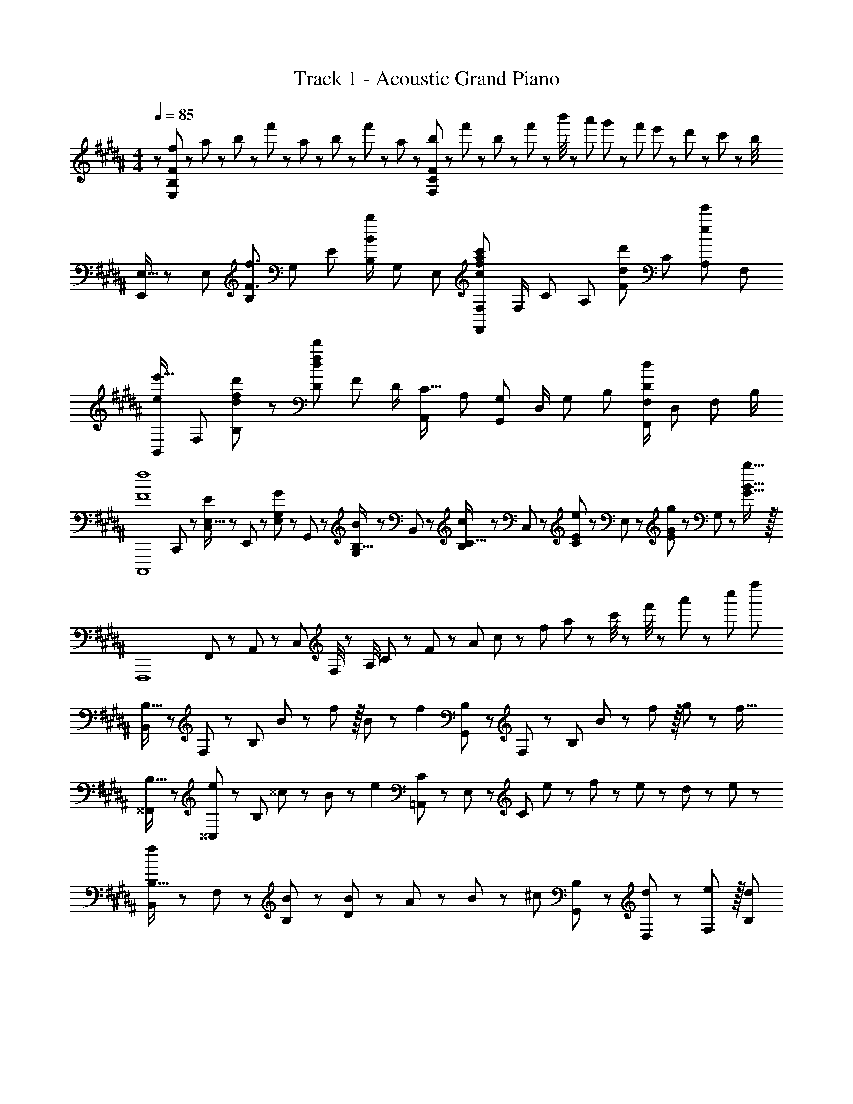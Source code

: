 X: 1
T: Track 1 - Acoustic Grand Piano
Z: ABC Generated by Starbound Composer
L: 1/8
M: 4/4
Q: 1/4=85
K: B
z/48 [f25/48E,193/48B,193/48F193/48] z/24 a11/24 z/48 b11/24 z/24 f'23/48 z/48 a23/48 z/48 b11/24 z/48 f'11/24 z/48 a23/48 z/24 [b23/48F,95/24C95/24F95/24] z/24 f'11/24 z/48 b11/24 z/48 f'23/48 z/48 b'/4 z/48 a'11/48 g'11/48 z/48 f'11/48 e'11/48 z/48 d'11/48 z/48 c'11/48 z/48 b/4 
[E,9/16E,,29/48] z/48 [E,25/48z23/48] [B,25/48F3/2f3/2z/2] [G,13/24z/2] [E13/24z/2] [B,/2B71/48b71/48z23/48] [G,25/48z23/48] [E,13/24z25/48] [F,25/48F,,13/24c95/48f95/48a95/48c'95/48] [F,/2z23/48] [C25/48z23/48] [A,25/48z/2] [F25/48d11/12d'47/48z/2] [C25/48z23/48] [A,25/48e47/48e'47/48z/2] [F,13/24z/2] 
[B,,29/48ee'17/16z7/12] [F,25/48z23/48] [d23/48f23/48d'23/48B,25/48] z/48 [D13/24d215/48f215/48d'215/48z/2] [F13/24z/2] [D/2z23/48] [A,,25/48C15/16z23/48] [A,13/24z25/48] [G,25/48G,,13/24] [D,/2z23/48] [G,25/48z23/48] [B,25/48z/2] [F,/2F,,25/48D95/48d95/48] [D,25/48z23/48] [F,25/48z/2] B,/2 
[F8f8C,,,8z7/12] C,,11/24 z/48 [C,11/24E,15/16E] z/24 E,,23/48 z/48 [E,23/48G,11/12G47/48] z/48 G,,11/24 z/48 [G,11/24B,15/16B] z/48 B,,23/48 z/24 [B,23/48C15/16c] z/24 C,11/24 z/48 [C11/24E11/12e47/48] z/48 E,23/48 z/48 [E23/48G11/12g47/48] z/48 G,11/24 z/48 [B15/16b15/16G15/16] z/16 
[F,,,8z17/16] F,,11/48 z/48 A,,11/48 z/48 C,11/48 F,/4 z/48 A,/4 C11/48 z/48 F11/48 z/48 A11/48 c11/48 z/48 f11/48 a11/48 z/48 c'/4 z/48 f'/4 z/48 a'11/48 z/48 c''11/48 f''77/24 
[B,,13/24B,9/16] z/24 F,11/24 z/48 [B,143/48z/2] B23/48 z/48 f11/12 z/16 B11/24 z/48 [f2z25/48] [G,,23/48B,25/48] z/24 F,11/24 z/48 [B,71/24z23/48] B23/48 z/48 f11/12 z/16 g11/24 z/24 [f17/16z/2] 
[^^F,,13/24B,9/16] z/24 [^^C,11/24e11/12] z/48 [B,143/48z/2] ^^c23/24 z/24 B11/12 z/24 [e2z25/48] [=A,,23/48C25/48] z/24 E,11/24 z/48 [C71/24z23/48] e23/48 z/48 f23/48 z/48 e11/24 z/48 d11/24 z/24 e23/48 z/48 
[B,,13/24B,9/16f] z/24 F,11/24 z/48 [B,11/24B23/48] z/24 [B23/48D119/48] z/48 A23/48 z/48 B11/12 z/24 [^cz25/48] [G,,23/48B,25/48] z/24 [d11/24D,11/24] z/48 [e11/12F,11/12] z/16 [d95/48B,95/48] 
Q: 1/4=85
[b'5/16F,,97/24B,97/24] z/48 =a'11/48 z/48 ^^f'11/48 z/48 ^e'11/48 [=e'11/48z/24] 
Q: 1/4=82
z5/24 ^^c'11/48 z/48 ^b11/48 =b/4 z/48 [=a/4z/6] 
Q: 1/4=79
z/12 ^^f11/48 z/48 ^f11/48 z/48 e11/48 ^^c11/48 z/48 [^B11/48z/24] 
Q: 1/4=76
z3/16 =B11/48 z/48 =A/4 z/48 A,,/6 ^C,7/48 z/48 [E,7/48z/12] 
Q: 1/4=72
z/16 =A,7/48 C7/48 E7/48 A7/48 ^c7/48 e7/48 z/48 a7/48 
Q: 1/4=69
^c'7/48 e'7/48 a'7/48 z/48 A3/16 z/48 c3/16 z/48 e3/16 [a3/16z/16] 
Q: 1/4=66
z/8 c'3/16 e'3/16 z/48 a'3/16 c''3/16 e''3/16 z/48 
Q: 1/4=103
=a''7/48 z/16 
Q: 1/4=85
[B,,,13/24B,,9/16] z/24 B,,11/24 z/48 [F,11/24B,23/48] z/24 [B23/48B,,23/48] z/48 [d23/48F,23/48f/2D/2] z/48 [B,,11/24B23/48] z/48 [B11/24F,11/24B,23/48] z/48 [d23/48B,,23/48f23/16] z/24 [G,,,23/48G,,25/48] z/24 B,,11/24 z/48 [G,11/24B23/48B,23/48] z/48 [B23/48B,,23/48] z/48 [G,23/48f/2D/2] z/48 [f11/24B,,11/24] z/48 [g11/24G,11/24B,23/48] z/24 [B,,23/48B17/16^^c13/12f13/12] z/48 
[^^F,,,13/24F,,9/16] z/24 [F,,11/24e11/12] z/48 [^^C,11/24^^F,23/48] z/24 [F,,23/48c23/24] z/48 [C,23/48B,/2] z/48 [B11/24F,,11/24] z/48 [f11/24C,11/24F,23/48] z/48 [F,,23/48^c/2A2e2] z/24 [=A,,,23/48A,,25/48c71/48] z/24 A,,11/24 z/48 [E,11/24A,23/48] z/48 [A,,23/48f47/48] z/48 [E,23/48C/2] z/48 [e11/24A,,11/24] z/48 [d11/24E,11/24A,23/48] z/24 [e23/48A,,23/48] z/48 
[B,,,13/24B,,9/16f] z/24 B,,11/24 z/48 [^F,11/24B,23/48B3/2] z/24 B,,23/48 z/48 [F,23/48D/2] z/48 [B,,11/24B11/12] z/48 [F,11/24B,23/48] z/48 [B,,23/48c] z/24 [G,,,23/48G,,25/48] z/24 [B11/24B,,11/24] z/48 [c11/24G,11/24B,23/48] z/48 [B,,23/48d/2] z/48 [G,23/48D/2d17/12] z/48 B,,11/24 z/48 [G,11/24B,23/48] z/24 [B,,23/48B/2] z/48 
[F,,,13/24F,,9/16B^^c17/16f17/16] z/24 F,,11/24 z/48 [e11/24C,11/24^^F,23/48] z/24 [F,,23/48c23/24] z/48 [C,23/48B,/2] z/48 [F,,11/24f11/12] z/48 [C,11/24F,23/48] z/48 [F,,23/48A5/2^c5/2e5/2] z/24 [A,,,23/48A,,25/48] z/24 A,,11/24 z/48 [E,11/24A,23/48] z/48 A,,23/48 z/48 [E,23/48C/2d11/12] z/48 A,,11/24 z/48 [E,11/24A,23/48e15/16] z/24 A,,23/48 z/48 
[D,,13/24^F,9/16B37/24d37/24f37/24] z/24 B,,11/24 z/48 F,11/24 z/24 [B,23/48b/2] z/48 [F23/48B95/48d95/48f95/48b95/48] z/48 D11/24 z/48 B,11/24 z/48 F,23/48 
Q: 1/4=85
z/24 [D,,23/48D,25/48^A71/48d71/48^^f71/48z11/24] 
Q: 1/4=85
z/16 [^A,,11/24z7/16] 
Q: 1/4=84
z/24 ^^F,11/24 
Q: 1/4=84
z/48 [D,23/48^a/2] 
Q: 1/4=83
z/48 [F,23/48^A,23/48D/2A71/48a71/48] 
Q: 1/4=83
z/48 D,11/24 z/48 
Q: 1/4=82
[F,11/24A,11/24C23/48] z/24 
Q: 1/4=82
[A23/48D,23/48a/2] z/48 
[G,,,13/24G,,9/16Bb17/16z/2] 
Q: 1/4=85
z/12 B,,11/24 z/48 [G,11/24d15/16] z/24 D,23/48 z/48 [B,23/48c11/12] z/48 G,11/24 z/48 [B11/24D,11/24] z/48 [B,,23/48c167/48^e167/48g167/48] z/24 [C,,23/48^C,25/48] z/24 C,11/24 z/48 G,11/24 z/48 ^E,23/48 z/48 C23/48 z/48 G,11/24 z/48 [c11/24E,11/24] z/24 [d23/48C,23/48] z/48 
[E,,,13/24E,,9/16=e] z/24 E,,11/24 z/48 [d11/24B,,11/24] z/24 [=E,23/48c23/24] z/48 G,23/48 z/48 [B,11/24B11/12] z/48 E,11/24 z/48 [B,23/48e167/48] z/24 E23/48 z/24 [a11/24G11/24] z/48 [b11/24E11/24] z/48 [B,23/48^f'47/48] z/48 E,23/48 z/48 [B,11/24b71/48] z/48 [d11/24E,11/24] z/24 [e23/48B,23/48] z/48 
[^F,,,13/24^F,,9/16c^f17/16] z/24 F,,11/24 z/48 [e11/24C,11/24] z/24 [^F,23/48d23/24] z/48 A,23/48 z/48 [C11/24g11/12] z/48 F,11/24 z/48 C23/48 z/24 [F95/24z25/48] b'3/16 ^a'3/16 z/48 g'3/16 f'3/16 z/48 e'3/16 d'3/16 z/48 c'3/16 z/48 b5/24 z/48 a3/16 g3/16 z/48 f3/16 z/48 e3/16 d3/16 z/48 c3/16 B3/16 z/48 A3/16 z/48 G5/24 
[E,9/16E,,29/48F] z/48 [E,25/48z23/48] [c11/24B,25/48] z/24 [B23/48G,13/24] z/48 [E13/24c71/48z/2] [B,/2z23/48] [E,25/48z23/48] [F23/48B,13/24] z/24 [c25/48F,25/48F,,13/24] [c11/24F,/2] z/48 [d11/24C25/48] z/48 [A,25/48c47/48] z23/48 [F/48C25/48f71/48] z11/24 [A,25/48z/2] [F,13/24z/2] 
[D,9/16D,,29/48] z/48 [D,25/48z23/48] [F11/24f23/48A,25/48] z/24 [D23/48d/2F,13/24] z/48 [C13/24F71/48f71/48z/2] [A,/2z23/48] [F,25/48z23/48] [F23/48f/2D,13/24] z/24 [G,,25/48G,,,13/24A15/16a] [B,,/2z23/48] [B11/24b23/48G,25/48] z/48 [D,25/48G119/48g119/48z/2] [B,25/48z/2] [G,25/48z23/48] [D,25/48z/2] [B,,13/24z/2] 
[^B,,9/16^B,,,29/48B37/24e37/24^^f37/24b37/24] z/48 [B,,25/48z23/48] [^^F,25/48z/2] [E,13/24B23/16^^F3/2e3/2f3/2z/2] [^B,13/24z/2] [F,/2z23/48] [E,25/48E15/16F15/16^Bez23/48] [B,,13/24z25/48] [^^C,25/48^^C,,13/24^^C15/16^F15/16=A^^c] [C,/2z23/48] [=A,25/48A11/12c11/12^f47/48=a47/48z23/48] [^F,25/48z/2] [C25/48^^F11/12^^f47/48z/2] [A,25/48z23/48] [F,25/48^F15/16^f47/48z/2] [C,13/24z/2] 
[E,9/16E,,29/48E49/24A49/24=B49/24e49/24] z/48 [E,25/48z23/48] [=B,25/48z/2] [A,13/24z/2] [E13/24e95/48a95/48b95/48e'95/48z/2] [B,/2z23/48] [A,25/48z23/48] [E,13/24z25/48] [E,,25/48E,,,13/24e'95/24g'95/24b'95/24e''95/24] [E,/2z23/48] [B,25/48z23/48] [G,25/48z/2] [E25/48z/2] [B,25/48z23/48] [G,25/48z/2] [E,13/24z/2] 
K: G
[^^F,13/24^^F9/16^^F,,9/16^^F,,,29/48] z/24 [B,11/24C23/48F,25/48] z/48 [F11/24^^f23/48C23/48B,25/48] z/24 [F,13/24c47/48^^c'z/2] [F/2B,13/24C13/24] [F,/2^B11/12^b23/24z23/48] [C23/48B,25/48] [=B23/48=b/2F,13/24] z/24 [A23/48a25/48C,25/48C,,13/24] z/24 [F11/24f23/48C,/2] z/48 [c23/48c'23/48C23/48^F,25/48A,25/48] [C,25/48A95/48c95/48a95/48z/2] [^F/2F,25/48A,25/48] [C,25/48z23/48] [A,23/48F,25/48] z/48 [A23/48a/2C,13/24] z/48 
[=B,,9/16=B,,,29/48^Bd17/16^f17/16^b17/16] z/48 [B,,25/48z23/48] [B,23/48F,25/48=B15/16df=b] z/48 [B,,13/24z/2] [A,/2F,13/24A11/12d47/48f47/48a47/48] [B,,/2z23/48] [B,23/48F,25/48B15/16d15/16fb] [B,,13/24z25/48] [A23/48a25/48E,,15/16E,] z/24 [^^F23/48^^f23/48] [F23/48f23/48E,11/12^^F,11/12B,47/48] [F23/48f/2] z/48 [A7/24a7/24C,,7/24C,7/24] z11/24 [B13/48b13/48C,,13/48C,13/48] z11/24 [^B,,,17/16^B,,13/12c33/16f33/16c'33/16] z/48 
B,,11/24 z/48 F,11/24 z/24 [E,23/48e47/48e'] z/48 ^B,23/48 z/48 [F,11/24F23/48f23/48] z/48 [E,11/24F23/48f23/48] z/48 [F23/48B,,23/48f/2] 
Q: 1/4=85
z/24 [C,,23/48C,25/48A15/16c15/16^faz11/24] 
Q: 1/4=85
z/16 [C,11/24z7/16] 
Q: 1/4=84
z/24 [F11/24A,11/24^^f23/48] 
Q: 1/4=84
z/48 [^F,23/48A15/16a] 
Q: 1/4=83
z/48 C23/48 
Q: 1/4=83
z/48 [A,11/24c23/24c'23/24] z/48 
Q: 1/4=82
F,11/24 z/24 
Q: 1/4=82
[C,23/48c73/48B25/16f25/16b25/16] z/48 [F,,,13/24F,,9/16z/2] 
Q: 1/4=85
z/12 
^^F,11/24 z/48 [B11/24=B,11/24b23/48C23/48] z/24 [A23/48F,23/48a/2] z/48 [B,23/48C23/48F/2B71/48b71/48] z/48 F,11/24 z/48 [B,11/24C23/48] z/48 [B23/48F,23/48b/2] z/24 [d23/48=B,,,23/48d'25/48=B,,25/48] z/24 [B,,11/24B23/48b23/48] z/48 [B11/24^F,11/24b23/48B,23/48] z/48 [B,,23/48A47/48a] z/48 [F,23/48D/2] z/48 [B,,11/24B71/48b71/48] z/48 [F,11/24B,23/48] z/24 B,,23/48 z/48 [^^F,13/24F,,,13/24F9/16F,,9/16] z/24 
[B,11/24F,11/24C23/48] z/48 [F11/24B,11/24f23/48C23/48] z/24 [F,23/48c47/48c'] z/48 [B,23/48C23/48F/2] z/48 [F,11/24^B11/12^b23/24] z/48 [B,11/24C23/48] z/48 [=B23/48F,23/48=b/2] z/24 [A23/48^F,,,23/48a25/48^F,,25/48] z/24 [F11/24C,11/24f23/48] z/48 [c11/24^F,11/24A,11/24c'23/48C23/48] z/48 [C,23/48A95/48a95/48] z/48 [F,23/48A,23/48^F/2] z/48 C,11/24 z/48 [F,11/24A,11/24C23/48] z/24 [A23/48C,23/48a/2] z/48 [^E,,,13/24^E,,9/16^B^ea17/16^b17/16] z/24 
^E,11/24 z/48 [A,11/24^B,23/48=B15/16=b] z/24 E,23/48 z/48 [A,23/48B,23/48^E/2A11/12a47/48] z/48 E,11/24 z/48 [A,11/24B,23/48B15/16b] z/48 E,23/48 z/24 [A15/16=E,,,15/16a=E,,] z/16 [G11/24B23/48=e23/48g23/48=E,11/12G,11/12=B,47/48=E47/48] z/48 [A15/16az/2] [G,,,11/12G,,47/48z/2] [B71/48b71/48z23/48] [E,15/16G,15/16B,47/48E47/48] z/16 [^B13/24e13/24f9/16^b9/16^B,,,^B,,17/16] z/24 
[=B11/24=b23/48] z/48 [^^F11/24f23/48B,,15/16^^F,15/16E] z/24 [^B47/48^bz/2] [C,,11/12C,47/48z/2] [=B11/24=b23/48] z/48 [^B11/24^b23/48C,15/16A,15/16^F] z/48 [cc'49/48z25/48] [=B,,,15/16=B,,z25/48] [A23/48a23/48] [A11/24a23/48B,,11/12^F,11/12C47/48] z/48 [B23/48b/2] z/48 [=B23/48=b/2E,,11/12E,47/48] z/48 [A11/24a23/48] z/48 [^^F15/16E,15/16B,15/16f47/48E47/48] z/16 [^B13/24^b9/16^B,,,^B,,17/16] z/24 
[=B11/24=b23/48] z/48 [F11/24f23/48B,,15/16E,15/16^B,] z/24 [^B47/48^bz/2] [C,,11/12C,47/48z/2] [=B11/24=b23/48] z/48 [^B11/24^b23/48C,15/16A,15/16C] z/48 [cec'49/48z25/48] [=B,,,15/16=B,,z25/48] [D11/24d23/48] z/48 [^F11/24^f23/48B,,11/12D,11/12F,47/48A,47/48] z/48 [B23/48b/2] z/48 [=B23/48=b/2E,,11/12E,47/48] z/48 [A11/24a23/48] z/48 [E,15/16=B,15/16^^F47/48^^f47/48E47/48] z/16 [^B,,,13/24^B,,9/16E37/24F37/24^B37/24e37/24] z/24 
B,,11/24 z/48 [E,11/24^^F,23/48] z/24 [B,,23/48^F3/2B3/2^f3/2] z/48 [E,23/48F,23/48^B,/2] z/48 B,,11/24 z/48 [E,11/24F,23/48^^F15/16^^f] z/48 B,,23/48 
Q: 1/4=85
z/24 [^^C,,,23/48C,,25/48A95/48a95/48z11/24] 
Q: 1/4=85
z/16 [C,11/24z7/16] 
Q: 1/4=84
z/24 [^F,11/24A,11/24C23/48] 
Q: 1/4=84
z/48 C,23/48 
Q: 1/4=83
z/48 [B23/48F,23/48A,23/48^b/2^F/2] 
Q: 1/4=83
z/48 [=B11/24C,11/24=b23/48] z/48 
Q: 1/4=82
[A11/24F,11/24A,11/24a23/48C23/48] z/24 
Q: 1/4=82
[C,23/48f17/2] z25/48 
Q: 1/4=85
z/12 
^^F,,11/24 z/48 C,11/24 z/24 B,,23/48 z/48 ^^F,23/48 z/48 B,11/24 z/48 C11/24 z/48 B,23/48 z/24 [F,,23/48F,23/48=B,25/48^^F25/48] z/24 C,11/24 z/48 =B,,11/24 z/48 F,,23/48 z/48 C,,23/48 z/48 =B,,,11/24 z/48 ^^F,,,11/24 z/24 F,,23/48 z/48 [A,,,13/24=A,,9/16^B,E^B17/16] z/24 
A,,11/24 z/48 [B11/24e11/24E,11/24^b23/48A,23/48] z/24 [B,,,23/48B,,/2C23/24^F23/24c] z/48 B,,23/48 z/48 [c11/24^f11/24^F,11/24c'23/48=B,23/48] z/48 [^B,,,11/24^B,,23/48E15/16^^F15/16e] z/48 B,,23/48 z/24 [^^f23/48^^F,23/48e25/48e'25/48^B,25/48] z/24 [^C,,11/24^C,23/48E11/12F11/12e23/24] z/48 C,11/24 z/48 [e23/48f23/48A,23/48e'/2^C/2] z/48 [^^C,,23/48^^C,/2^F11/12^f47/48] z/48 C,11/24 z/48 [A,11/24^^C23/48f2f'33/16] z/24 [F,,,17/2F,,17/2z25/16] 
[^^f95/16=b95/16c'95/16^^f'95/16F,95/16=B,95/16C95/16=B95/16] 
